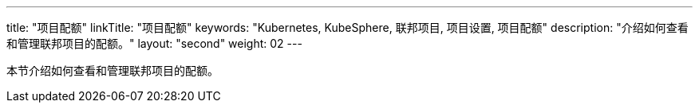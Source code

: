 ---
title: "项目配额"
linkTitle: "项目配额"
keywords: "Kubernetes, KubeSphere, 联邦项目, 项目设置, 项目配额"
description: "介绍如何查看和管理联邦项目的配额。"
layout: "second"
weight: 02
---



本节介绍如何查看和管理联邦项目的配额。
